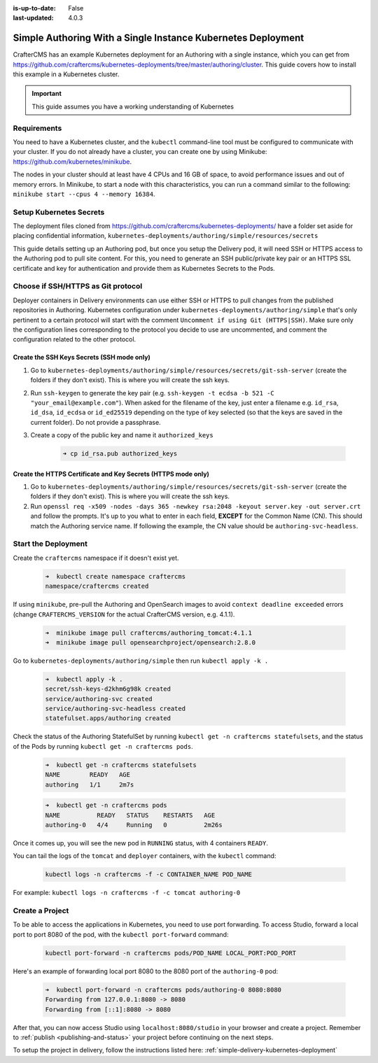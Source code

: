 :is-up-to-date: False
:last-updated: 4.0.3


.. index:: Simple Authoring with a Single Instance Kubernetes Deployment, Example Kubernetes deployment of simple Authoring with a single instance

.. _setup-simple-authoring-with-kubernetes-deployment:

=============================================================
Simple Authoring With a Single Instance Kubernetes Deployment
=============================================================

CrafterCMS has an example Kubernetes deployment for an Authoring with a single instance, which you can get from https://github.com/craftercms/kubernetes-deployments/tree/master/authoring/cluster. This guide covers how to install this example in a Kubernetes cluster.

.. important::
   This guide assumes you have a working understanding of Kubernetes

------------
Requirements
------------

You need to have a Kubernetes cluster, and the ``kubectl`` command-line tool must be configured to communicate with your cluster. If you do not already have a cluster, you can create one by using Minikube: https://github.com/kubernetes/minikube.

The nodes in your cluster should at least have 4 CPUs and 16 GB of space, to avoid performance issues and out of memory errors. In Minikube, to start a node with this characteristics, you can run a command similar to the following:
``minikube start --cpus 4 --memory 16384``.

------------------------
Setup Kubernetes Secrets
------------------------

The deployment files cloned from https://github.com/craftercms/kubernetes-deployments/ have a folder set aside for placing confidential information, ``kubernetes-deployments/authoring/simple/resources/secrets``

This guide details setting up an Authoring pod, but once you setup the Delivery pod, it will need SSH or HTTPS access to the Authoring pod to pull site content. For this, you need to generate an SSH public/private key pair or an HTTPS SSL certificate 
and key for authentication and provide them as Kubernetes Secrets to the Pods.

-----------------------------------
Choose if SSH/HTTPS as Git protocol
-----------------------------------

Deployer containers in Delivery environments can use either SSH or HTTPS to pull changes from the published repositories in Authoring. Kubernetes configuration under ``kubernetes-deployments/authoring/simple`` that's only pertinent to a certain 
protocol will start with the comment ``Uncomment if using Git (HTTPS|SSH)``. Make sure only the configuration lines corresponding to the protocol you decide to use are uncommented, and comment the configuration related to the other protocol.

^^^^^^^^^^^^^^^^^^^^^^^^^^^^^^^^^^^^^^^^^^^
Create the SSH Keys Secrets (SSH mode only)
^^^^^^^^^^^^^^^^^^^^^^^^^^^^^^^^^^^^^^^^^^^

#. Go to ``kubernetes-deployments/authoring/simple/resources/secrets/git-ssh-server`` (create the folders if they don't exist). This is where you will create the ssh keys.
#. Run ``ssh-keygen`` to generate the key pair (e.g. ``ssh-keygen -t ecdsa -b 521 -C "your_email@example.com"``).
   When asked for the filename of the key, just enter a filename e.g. ``id_rsa``, ``id_dsa``, ``id_ecdsa`` or ``id_ed25519`` depending
   on the type of key selected (so that the keys are saved in the current folder). Do not provide a passphrase.
#. Create a copy of the public key and name it ``authorized_keys``

      .. code-block:: sh

         ➜ cp id_rsa.pub authorized_keys

^^^^^^^^^^^^^^^^^^^^^^^^^^^^^^^^^^^^^^^^^^^^^^^^^^^^^^^^^^^^^^
Create the HTTPS Certificate and Key Secrets (HTTPS mode only)
^^^^^^^^^^^^^^^^^^^^^^^^^^^^^^^^^^^^^^^^^^^^^^^^^^^^^^^^^^^^^^

#. Go to ``kubernetes-deployments/authoring/simple/resources/secrets/git-ssh-server`` (create the folders if they don't exist). This is where you will create the ssh keys.
#. Run ``openssl req -x509 -nodes -days 365 -newkey rsa:2048 -keyout server.key -out server.crt`` and follow the prompts. It's up to you what to enter in each field, **EXCEPT** for the Common Name (CN). This should match
   the Authoring service name. If following the example, the CN value should be ``authoring-svc-headless``.

--------------------
Start the Deployment
--------------------

Create the ``craftercms`` namespace if it doesn't exist yet.

   .. code-block:: bash

      ➜  kubectl create namespace craftercms
      namespace/craftercms created

If using ``minikube``, pre-pull the Authoring and OpenSearch images to avoid ``context deadline exceeded`` errors (change ``CRAFTERCMS_VERSION`` for the actual CrafterCMS version, e.g. 4.1.1).

   .. code-block:: bash

      ➜  minikube image pull craftercms/authoring_tomcat:4.1.1
      ➜  minikube image pull opensearchproject/opensearch:2.8.0

Go to ``kubernetes-deployments/authoring/simple`` then run ``kubectl apply -k .``

   .. code-block:: bash

      ➜  kubectl apply -k .
      secret/ssh-keys-d2khm6g98k created
      service/authoring-svc created
      service/authoring-svc-headless created
      statefulset.apps/authoring created

Check the status of the Authoring StatefulSet by running ``kubectl get -n craftercms statefulsets``, and the status of the Pods by running ``kubectl get -n craftercms pods``.

   .. code-block:: bash

      ➜  kubectl get -n craftercms statefulsets
      NAME        READY   AGE
      authoring   1/1     2m7s

   .. code-block:: bash

      ➜  kubectl get -n craftercms pods 
      NAME          READY   STATUS    RESTARTS   AGE
      authoring-0   4/4     Running   0          2m26s

Once it comes up, you will see the new pod in ``RUNNING`` status, with 4 containers ``READY``.

You can tail the logs of the ``tomcat`` and ``deployer`` containers, with the ``kubectl`` command:

   .. code-block:: bash

      kubectl logs -n craftercms -f -c CONTAINER_NAME POD_NAME

For example: ``kubectl logs -n craftercms -f -c tomcat authoring-0``

----------------
Create a Project
----------------

To be able to access the applications in Kubernetes, you need to use port forwarding. To access Studio, forward a local port to port 8080 of the pod, with the ``kubectl port-forward`` command:

   .. code-block:: bash

      kubectl port-forward -n craftercms pods/POD_NAME LOCAL_PORT:POD_PORT

Here's an example of forwarding local port 8080 to the 8080 port of the ``authoring-0`` pod:

   .. code-block:: bash

      ➜  kubectl port-forward -n craftercms pods/authoring-0 8080:8080
      Forwarding from 127.0.0.1:8080 -> 8080
      Forwarding from [::1]:8080 -> 8080

After that, you can now access Studio using ``localhost:8080/studio`` in your browser and create a project.
Remember to :ref:`publish <publishing-and-status>` your project before continuing on the next steps.

To setup the project in delivery, follow the instructions listed here: :ref:`simple-delivery-kubernetes-deployment`
